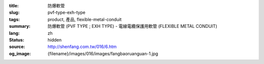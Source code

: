 :title: 防爆軟管
:slug: pvf-type-exh-type
:tags: product, 產品, flexible-metal-conduit
:summary: 防爆軟管 (PVF TYPE ; EXH TYPE) - 電線電纜保護用軟管 (FLEXIBLE METAL CONDUIT)
:lang: zh
:status: hidden
:source: http://shenfang.com.tw/016/6.htm
:og_image: {filename}/images/016/images/fangbaoruanguan-1.jpg
